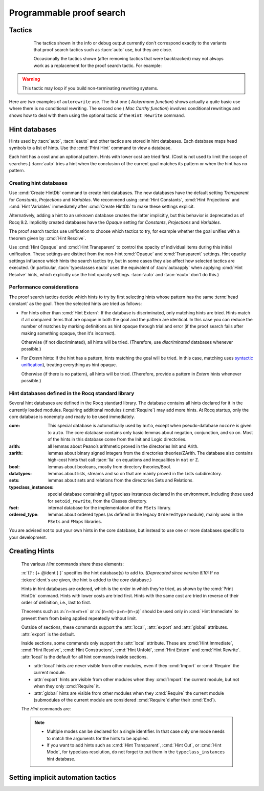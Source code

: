 .. _automation:

=========================
Programmable proof search
=========================

Tactics
-------

.. tacn:: auto {? @nat_or_var } {? @auto_using } {? @hintbases }

   .. insertprodn auto_using hintbases

   .. prodn::
      auto_using ::= using {+, @one_term }
      hintbases ::= with *
      | with {+ @ident }

   Implements a Prolog-like resolution procedure to solve the
   current goal. It first tries to solve the goal using the :tacn:`assumption`
   tactic, then it reduces the goal to an atomic one using :tacn:`intros` and
   introduces the newly generated hypotheses as hints. Then it looks at
   the list of tactics associated with the head symbol of the goal and
   tries to apply one of them.  This process is recursively applied to the
   generated subgoals.

   .. comment "introduces the newly generated hyps as hints": done in
      Hints.make_local_hint_db, which also adds constructor hints. eauto
      also calls this, tc eauto uses different code

   Within each hintbase, lower cost tactics are tried before higher-cost
   tactics.  When multiple hintbases are specified, all hints in the
   first database are tried before any in the second database (and so forth)
   regardless of their cost (unlike :tacn:`eauto` and :tacn:`typeclasses eauto`).

   :n:`@nat_or_var`
     Specifies the maximum search depth.  The default is 5.

   :n:`using {+, @one_term }`

      Uses lemmas :n:`{+, @one_term }` in addition to hints. If :n:`@one_term` is an
      inductive type, the collection of its constructors are added as hints.

      Note that hints passed through the `using` clause are used in the same
      way as if they were passed through a hint database. Consequently,
      they use a weaker version of :tacn:`apply` and :n:`auto using @one_term`
      may fail where :n:`apply @one_term` succeeds.

      .. todo
         Given that this can be seen as counter-intuitive, it could be useful
         to have an option to use full-blown :tacn:`apply` for lemmas passed
         through the `using` clause. Contributions welcome!

   :n:`with *`
     Use all existing hint databases. Using this variant is highly discouraged
     in finished scripts since it is both slower and less robust than explicitly
     selecting the required databases.

   :n:`with {+ @ident }`
     Use the hint databases :n:`{+ @ident}` in addition to the database ``core``.
     Use the fake database `nocore` to omit `core`.

   If no `with` clause is given, :tacn:`auto` only uses the hypotheses of the
   current goal and the hints of the database named ``core``.

   :tacn:`auto` generally either completely solves the goal or
   leaves it unchanged.  Use :tacn:`solve` `[ auto ]` if you want a failure
   when they don't solve the goal.  :tacn:`auto` will fail if :tacn:`fail`
   or :tacn:`gfail` are invoked directly or indirectly, in which case setting
   the :flag:`Ltac Debug` may help you debug the failure.

   .. warning::

      :tacn:`auto` uses a weaker version of :tacn:`apply` that is closer to
      :tacn:`simple apply` so it is expected that sometimes :tacn:`auto` will
      fail even if applying manually one of the hints would succeed.

   .. seealso::
      :ref:`hintdatabases` for the list of
      pre-defined databases and the way to create or extend a database.

   .. tacn:: info_auto {? @nat_or_var } {? @auto_using } {? @hintbases }

      Behaves like :tacn:`auto` but shows the tactics it uses to solve the goal. This
      variant is very useful for getting a better understanding of automation, or
      to know what lemmas/assumptions were used.

.. _info_auto_not_exact:

      The tactics shown in the info or debug output currently don't
      correspond exactly to the variants that proof search tactics such
      as :tacn:`auto` use, but they are close.

      Occasionally the tactics shown (after removing tactics that were
      backtracked) may not always work as a replacement for the proof search
      tactic.  For example:

      .. example:: `info_auto` output that isn't a valid proof

         The output isn't accepted as a proof because the conversion
         constraints are solved by default after every statement but
         are not solved internally by :tacn:`auto` as it searches for
         a proof.

         .. rocqtop:: in

            Create HintDb db.

            Hint Resolve conj : db.
            Hint Resolve eq_refl : db.

            Goal forall n, n=1 -> exists x y : nat, x = y /\ x = 0.
            intros.
            do 2 eexists; subst.      (* Fix 2: replace with "eexists; subst." twice *)

         .. rocqtop:: all

            Succeed info_auto with nocore db.
            simple apply conj.           (* from info_auto output *)
              Fail simple apply @eq_refl.  (* Fix 1: change to "2: simple apply @eq_refl" *)
              (* simple apply @eq_refl. *)

         .. rocqtop:: none abort

         One fix is to apply the tactics to the goals in a non-default
         order.  Another would be to avoid using `do 2` by repeating the commands
         that follow it, which gives a different result.  The fixes are shown inline
         in the example.

   .. tacn:: debug auto {? @nat_or_var } {? @auto_using } {? @hintbases }

      Behaves like :tacn:`auto` but shows the tactics it tries to solve the goal,
      including failing paths.

.. tacn:: trivial {? @auto_using } {? @hintbases }
          debug trivial {? @auto_using } {? @hintbases }
          info_trivial {? @auto_using } {? @hintbases }

   Like :tacn:`auto`, but is not recursive
   and only tries hints with zero cost. Typically used to solve goals
   for which a lemma is already available in the specified :n:`hintbases`.

.. flag:: Info Auto
          Debug Auto
          Info Trivial
          Debug Trivial

   These :term:`flags <flag>` enable printing of informative or debug information for
   the :tacn:`auto` and :tacn:`trivial` tactics.

.. tacn:: eauto {? @nat_or_var } {? @auto_using } {? @hintbases }

   Generalizes :tacn:`auto`. While :tacn:`auto` does not try
   resolution hints which would leave existential variables in the goal,
   :tacn:`eauto` will try them.  Also, :tacn:`eauto` internally uses :tacn:`eassumption`
   instead of :tacn:`assumption` and, when needed, a tactic similar to :tacn:`simple eapply`
   instead of a tactic similar to :tacn:`simple apply`.
   As a consequence, :tacn:`eauto` can solve goals such as:

   .. example::

      .. rocqtop:: all

         Hint Resolve ex_intro : core.
         Goal forall P:nat -> Prop, P 0 -> exists n, P n.
         eauto.

      `ex_intro` is declared as a hint so the proof succeeds.

   .. seealso:: :ref:`hintdatabases`

   .. tacn:: info_eauto {? @nat_or_var } {? @auto_using } {? @hintbases }

      The various options for :tacn:`info_eauto` are the same as for :tacn:`info_auto`.
      Note that the tactics shown (after removing tactics that were
      backtracked) may not always work as a replacement for the proof search
      tactic.  See :ref:`here <info_auto_not_exact>`.

   :tacn:`eauto` uses the following flags:

   .. flag:: Info Eauto
             Debug Eauto
      :undocumented:

   .. tacn:: debug eauto {? @nat_or_var } {? @auto_using } {? @hintbases }

      Behaves like :tacn:`eauto` but shows the tactics it tries to solve the goal,
      including failing paths.

.. tacn:: autounfold {? @hintbases } {? @simple_occurrences }

   Unfolds constants that were declared through a :cmd:`Hint Unfold`
   in the given databases.

   :n:`@simple_occurrences`
     Performs the unfolding in the specified occurrences.

.. tacn:: autounfold_one {? @hintbases } {? in @ident }
   :undocumented:

.. tacn:: autorewrite {? * } with {+ @ident } {? @occurrences } {? using @ltac_expr }

   `*`
     If present, rewrite all occurrences whose side conditions are solved.

     .. todo: This may not always work as described, see #4976 #7672 and
        https://github.com/rocq-prover/rocq/issues/1933#issuecomment-337497938 as
        mentioned here: https://github.com/rocq-prover/rocq/pull/13343#discussion_r527801604

   :n:`with {+ @ident }`
     Specifies the rewriting rule bases to use.

   :n:`@occurrences`
     Performs rewriting in the specified occurrences.  Note: the `at` clause
     is currently not supported.

     .. exn:: The "at" syntax isn't available yet for the autorewrite tactic.

        Appears when there is an `at` clause on the conclusion.

   :n:`using @ltac_expr`
     :token:`ltac_expr` is applied to the main subgoal after each rewriting step.

   Applies rewritings according to the rewriting rule bases :n:`{+ @ident }`.

   For each rule base, applies each rewriting to the main subgoal until
   it fails. Once all the rules have been processed, if the main subgoal has
   changed then the rules
   of this base are processed again. If the main subgoal has not changed then
   the next base is processed. For the bases, the behavior is very similar to
   the processing of the rewriting rules.

   The rewriting rule bases are built with the :cmd:`Hint Rewrite`
   command.

.. warning::

   This tactic may loop if you build non-terminating rewriting systems.

.. seealso::

   :cmd:`Hint Rewrite` for feeding the database of lemmas used by
   :tacn:`autorewrite` and :tacn:`autorewrite` for examples showing the use of this tactic.
   Also see :ref:`strategies4rewriting`.

Here are two examples of ``autorewrite`` use. The first one ( *Ackermann
function*) shows actually a quite basic use where there is no
conditional rewriting. The second one ( *Mac Carthy function*)
involves conditional rewritings and shows how to deal with them using
the optional tactic of the ``Hint Rewrite`` command.

.. example:: Ackermann function

   .. rocqtop:: in reset

      Parameter Ack : nat -> nat -> nat.

   .. rocqtop:: in

      Axiom Ack0 : forall m:nat, Ack 0 m = S m.
      Axiom Ack1 : forall n:nat, Ack (S n) 0 = Ack n 1.
      Axiom Ack2 : forall n m:nat, Ack (S n) (S m) = Ack n (Ack (S n) m).

   .. rocqtop:: in

      Create Rewrite HintDb base0.
      Global Hint Rewrite Ack0 Ack1 Ack2 : base0.

   .. rocqtop:: all

      Lemma ResAck0 : Ack 3 2 = 29.

   .. rocqtop:: all

      autorewrite with base0 using try reflexivity.

.. example:: MacCarthy function

   This example requires the Stdlib library.

   .. rocqtop:: in reset extra-stdlib

      From Stdlib Require Import Arith Lia.

   .. rocqtop:: in extra-stdlib

      Parameter g : nat -> nat -> nat.

   .. rocqtop:: in extra-stdlib

      Axiom g0 : forall m:nat, g 0 m = m.
      Axiom g1 : forall n m:nat, (n > 0) -> (m > 100) -> g n m = g (pred n) (m - 10).
      Axiom g2 : forall n m:nat, (n > 0) -> (m <= 100) -> g n m = g (S n) (m + 11).

   .. rocqtop:: in extra-stdlib

      Create Rewrite HintDb base1.
      Global Hint Rewrite g0 g1 g2 using lia : base1.

   .. rocqtop:: in extra-stdlib

      Lemma Resg0 : g 1 110 = 100.

   .. rocqtop:: out extra-stdlib

      Show.

   .. rocqtop:: all extra-stdlib

      autorewrite with base1 using reflexivity || simpl.

   .. rocqtop:: none extra-stdlib

      Qed.

   .. rocqtop:: all extra-stdlib

      Lemma Resg1 : g 1 95 = 91.

   .. rocqtop:: all extra-stdlib

      autorewrite with base1 using reflexivity || simpl.

   .. rocqtop:: none extra-stdlib

      Qed.

.. tacn:: easy

   This tactic tries to solve the current goal by a number of standard closing steps.
   In particular, it tries to close the current goal using the closing tactics
   :tacn:`trivial`, :tacn:`reflexivity`, :tacn:`symmetry`, :tacn:`contradiction`
   and :tacn:`inversion` of hypothesis.
   If this fails, it tries introducing variables and splitting and-hypotheses,
   using the closing tactics afterwards, and splitting the goal using
   :tacn:`split` and recursing.

   This tactic solves goals that belong to many common classes; in particular, many cases of
   unsatisfiable hypotheses, and simple equality goals are usually solved by this tactic.

.. tacn:: now @ltac_expr

   Run :n:`@tactic` followed by :tacn:`easy`. This is a notation for :n:`@tactic; easy`.

.. _hintdatabases:

Hint databases
--------------

Hints used by :tacn:`auto`, :tacn:`eauto` and other tactics are stored in hint
databases.  Each database maps head symbols to a list of hints.  Use the
:cmd:`Print Hint` command to view a database.

Each hint has a cost and an optional pattern. Hints with lower
cost are tried first.  (Cost is not used to limit the scope of searches.)
:tacn:`auto` tries a hint when the conclusion of the current goal matches its
pattern or when the hint has no pattern.

Creating hint databases
```````````````````````

Use :cmd:`Create HintDb` command to create hint databases.  The new databases
have the default setting `Transparent` for `Constants`, `Projections` and `Variables`.
We recommend using :cmd:`Hint Constants`, :cmd:`Hint Projections` and
:cmd:`Hint Variables` immediately after :cmd:`Create HintDb` to make these settings explicit.

Alternatively, adding a hint to an unknown database creates the latter
implicitly, but this behavior is deprecated as of Rocq 9.2.  Implicitly
created databases have the `Opaque` setting for `Constants`, `Projections`
and `Variables`.

The proof search tactics use unification to choose which tactics to try, for example
whether the goal unifies with a theorem given by :cmd:`Hint Resolve`.

Use :cmd:`Hint Opaque` and :cmd:`Hint Transparent` to control the opacity of
individual items during this initial unification.  These settings are distinct from the
non-hint :cmd:`Opaque` and :cmd:`Transparent` settings.  Hint opacity settings
influence which hints the search tactics try, but in some cases they also affect how
selected tactics are executed.  (In particular, :tacn:`typeclasses eauto` uses the equivalent of
:tacn:`autoapply` when applying :cmd:`Hint Resolve` hints, which explicitly use the hint
opacity settings.  :tacn:`auto` and :tacn:`eauto` don't do this.)

.. cmd:: Create HintDb @ident {? discriminated }

   If there is no hint database named :n:`@ident`, creates a new hint database
   with that name.  Otherwise, does nothing.

   All constants, variables and projections are set to default to unfoldable (use
   :cmd:`Hint Constants`, :cmd:`Hint Projections` and :cmd:`Hint Variables`
   to change this).

   By default, hint databases are undiscriminated.  We recommend using `discriminated`
   because it generally performs better.

.. _hint_performance_considerations:

Performance considerations
``````````````````````````

The proof search tactics decide which hints to try by first selecting hints
whose pattern has the same :term:`head constant` as the goal.  Then the selected
hints are tried as follows:

- For hints other than :cmd:`Hint Extern`: If the database is discriminated, only
  matching hints are tried.  Hints match if all compared items that are opaque in
  both the goal and the pattern are identical.  In this case you can reduce the
  number of matches by marking definitions as hint opaque through trial and error
  (if the proof search fails after making something opaque, then it's incorrect).

  Otherwise (if not discriminated), all hints will be tried.  (Therefore, use
  `discriminated` databases whenever possible.)
- For `Extern` hints: If the hint has a pattern, hints matching the goal will be tried.
  In this case, matching uses `syntactic unification
  <https://en.wikipedia.org/wiki/Unification_(computer_science)#Examples_of_syntactic_unification_of_first-order_terms>`_),
  treating everything as hint opaque.

  Otherwise (if there is no pattern), all hints will be tried. (Therefore, provide a
  pattern in `Extern` hints whenever possible.)

.. todo Mention that apply will use conversion (after bug is fixed)

  .. comment:
     discriminated matches patterns: see test-suite/output/disc_uses_patterns.v
     discriminated with transparent: see test-suite/output/disc_with_transparent.v
     non-discriminated ignores patterns: see test-suite/output/nondisc_ignores_pattern.v
     Extern uses syntactic unification: see test-suite/success/hint_extern_syntactic_unify.v
     Extern with no pattern:  see test-suite/output/extern_no_pattern.v

.. comment not sure: Note: currently, proof search tactics won't unfold the head constant even if it is transparent.

   .. warn:: @ident already exists and is {? not } discriminated
      :name: mismatched-hint-db

      `Create HintDb` will not change whether a pre-existing database
      is discriminated.

.. cmd:: Create Rewrite HintDb @ident

   Like above, but creates a database for :cmd:`Hint Rewrite` declarations
   instead.

Hint databases defined in the Rocq standard library
```````````````````````````````````````````````````

Several hint databases are defined in the Rocq standard library. The
database contains all hints declared for it in the currently loaded modules.
Requiring additional modules (:cmd:`Require`) may add more hints.
At Rocq startup, only the core database is nonempty and ready to be used immediately.

:core: This special database is automatically used by ``auto``, except when
       pseudo-database ``nocore`` is given to ``auto``. The core database
       contains only basic lemmas about negation, conjunction, and so on.
       Most of the hints in this database come from the Init and Logic directories.

:arith: all lemmas about Peano’s arithmetic proved in the
        directories Init and Arith.

:zarith: lemmas about binary signed integers from the
         directories theories/ZArith. The database also contains
         high-cost hints that call :tacn:`lia` on equations and
         inequalities in ``nat`` or ``Z``.

:bool: lemmas about booleans, mostly from directory theories/Bool.

:datatypes: lemmas about lists, streams and so on that are mainly proved
            in the Lists subdirectory.

:sets: lemmas about sets and relations from the directories Sets and
       Relations.

:typeclass_instances: special database containing all typeclass instances declared in the
                      environment, including those used for ``setoid_rewrite``,
                      from the Classes directory.

:fset: internal database for the implementation of the ``FSets`` library.

:ordered_type: lemmas about ordered types (as defined in the legacy ``OrderedType`` module),
               mainly used in the ``FSets`` and ``FMaps`` libraries.

You are advised not to put your own hints in the core database, but
instead to use one or more databases specific to your development.

.. _creating_hints:

Creating Hints
--------------

   The various `Hint` commands share these elements:

   :n:`{? : {+ @ident } }` specifies the hint database(s) to add to.
   *(Deprecated since version 8.10:* If no :token:`ident`\s
   are given, the hint is added to the `core` database.)

   Hints in hint databases are ordered, which is the order in which they're
   tried, as shown by the :cmd:`Print HintDb` command.
   Hints with lower costs are tried first.  Hints with the same cost are tried
   in reverse of their order of definition, i.e., last to first.

   Theorems such as :n:`n+m=m+n` or :n:`(n+m)+p=n+(m+p)` should be used only in
   :cmd:`Hint Immediate` to prevent them from being applied repeatedly without
   limit.

   Outside of sections, these commands support the :attr:`local`, :attr:`export`
   and :attr:`global` attributes. :attr:`export` is the default.

   Inside sections, some commands only support the :attr:`local` attribute. These are
   :cmd:`Hint Immediate`, :cmd:`Hint Resolve`, :cmd:`Hint Constructors`,
   :cmd:`Hint Unfold`, :cmd:`Hint Extern` and :cmd:`Hint Rewrite`.
   :attr:`local` is the default for all hint commands inside sections.

   + :attr:`local` hints are never visible from other modules, even if they
     :cmd:`Import` or :cmd:`Require` the current module.

   + :attr:`export` hints are visible from other modules when they :cmd:`Import` the current
     module, but not when they only :cmd:`Require` it.

   + :attr:`global` hints are visible from other modules when they
     :cmd:`Require` the current module (submodules of the current module
     are considered :cmd:`Require`\d after their :cmd:`End`).

   .. versionchanged:: 8.18

      The default value for hint locality outside sections is
      now :attr:`export`. It used to be :attr:`global`.

   .. deprecated:: 9.2

      Implicitly creating a unknown database is now deprecated and will become
      an error.

   The `Hint` commands are:

   .. cmd:: Hint Resolve {+ {| @qualid | @one_term } } {? @hint_info } {? : {+ @ident } }
            Hint Resolve {| -> | <- } {+ @qualid } {? @natural } {? : {+ @ident } }
      :name: Hint Resolve; _

      .. insertprodn hint_info one_pattern

      .. prodn::
         hint_info ::= %| {? @natural } {? @one_pattern }
         one_pattern ::= @one_term

      The first form adds each :n:`@qualid` as a hint with the head symbol of the
      type of :n:`@qualid` to the specified hint databases (:n:`@ident`\s). The
      cost of the hint is :n:`@natural` (which can be inside :n:`@hint_info`). The
      associated pattern is inferred from the conclusion of the type of
      :n:`@qualid` or, if specified, the given :n:`@one_pattern`.

      If the inferred type
      of :n:`@qualid` does not start with a product, the command adds :tacn:`exact`
      :n:`@qualid` to the hint list.  If the inferred type starts with a product,
      the command adds :tacn:`simple apply` :n:`@qualid` to the hints list.  Note that
      unlike :tacn:`auto` and :tacn:`eauto`,
      :tacn:`typeclasses eauto` uses a tactic equivalent to :tacn:`autoapply`,
      which behaves somewhat differently from :tacn:`simple apply`.
      Nonetheless, that tactic's debug output and the hint database misleadingly show
      :tacn:`simple apply`.

      If the inferred type of :n:`@qualid` contains a dependent
      quantification on a variable which occurs only in the premises of the type
      and not in its conclusion, no instance could be inferred for the variable by
      unification with the goal. In this case, the hint is only used by
      :tacn:`eauto` / :tacn:`typeclasses eauto`, but not by :tacn:`auto`.  A
      typical hint that would only be used by :tacn:`eauto` is a transitivity
      lemma.

      :n:`{| -> | <- }`
        The second form adds the left-to-right (`->`) or right-ot-left implication (`<-`)
        of a logical equivalence (`<->`) as a hint.  If needed, it defines a projection
        for the specified direction, which the hint applies with a restricted version of
        :tacn:`apply`.
        (For example, `Hint resolve -> and_comm` defines `and_comm_proj_l2r`.)

      :n:`@one_term`
        Permits declaring a hint without declaring a new
        constant first. This is deprecated.

         .. warn:: Declaring arbitrary terms as hints is fragile and deprecated; it is recommended to declare a toplevel constant instead
            :undocumented:

      :n:`@one_pattern`
        Overrides the default pattern, which may occasionally be useful.  For
        example, if a hint has the default pattern `_ = _`, you could limit
        the hint being tried only for `bool`\s with the pattern
        `(@eq bool _ _)`.

      .. exn:: @qualid cannot be used as a hint

         The head symbol of the type of :n:`@qualid` is a bound variable
         such that this tactic cannot be associated with a constant.

   .. cmd:: Hint Immediate {+ {| @qualid | @one_term } } {? : {+ @ident } }

      For each specified :n:`@qualid`, adds the tactic :tacn:`simple apply` :n:`@qualid;`
      :tacn:`solve` :n:`[` :tacn:`trivial` :n:`]` to the hint list
      associated with the head symbol of the type of :n:`@qualid`. The
      tactic fails if any of the subgoals generated by :tacn:`simple apply` :n:`@qualid` are
      not solved immediately by :tacn:`trivial` (which only tries tactics
      with cost 0).  This hint is useful to allow controlled use of theorems such as
      :n:`n+m=m+n` or :n:`(n+m)+p=n+(m+p)` that otherwise could be applied repeatedly
      without limit.
      The cost of this hint (which never generates subgoals) is always 1, so it won't be used
      by :tacn:`trivial` itself.

   .. comment I don't see why :n:`n+1=m+1 -> n=m` would be problematic

   .. cmd:: Hint Constructors {+ @qualid } {? : {+ @ident } }

      For each :n:`@qualid` that is an inductive type, adds all its constructors as
      hints of type ``Resolve``. Then, when the conclusion of current goal has the form
      :n:`(@qualid ...)`, :tacn:`auto` will try to apply each constructor using
      :tacn:`exact`.

      .. exn:: @qualid is not an inductive type
         :undocumented:

   .. cmd:: Hint Unfold {+ @qualid } {? : {+ @ident } }

      For each :n:`@qualid`, adds the tactic :tacn:`unfold` :n:`@qualid` to the
      hint list that will only be used when the :term:`head constant` of the goal is :token:`qualid`.
      Its cost is 4.

   .. cmd:: Hint {| Transparent | Opaque } {+ @qualid } {? : {+ @ident } }
      :name: Hint Transparent; Hint Opaque

      Adds transparency hints to the database, making each :n:`@qualid`
      transparent or opaque during resolution.  The proof search tactics use
      unification to determine whether to try most hints, for example checking if
      the goal unifies with the theorem used in a :cmd:`Hint Resolve` hint.  See
      :ref:`here <hint_performance_considerations>` for a description of how
      opaque and transparent affect which hints are tried.
      Note that transparency hints are independent of the non-hint :cmd:`Opaque`
      and :cmd:`Transparent` settings.

      .. example:: Transparency with Multiple Hint Databases

         To use different transparency settings for particular hints, put them
         in separate hint databases with distinct transparency settings and use
         :tacn:`typeclasses eauto`.  (This doesn't work for :tacn:`auto` or :tacn:`eauto`.):

         .. rocqtop:: in reset

            Definition one := 1.
            Theorem thm : one = 1. reflexivity. Qed.

            Create HintDb db1.
            Hint Opaque one : db1.
            Hint Resolve thm | 1 : db1.
            Create HintDb db2.

            Goal 1 = 1.
            (* "one" is not unfolded because it's opaque in db1, where bar is *)
            Fail typeclasses eauto with db1 db2 nocore.  (* fails with tc eauto *)
            Succeed eauto with db1 db2 nocore.           (* ignores the distinction *)
            Succeed auto with db1 db2 nocore.            (* ignores the distinction *)

            Hint Resolve thm | 2 : db2.
            (* "one" is unfolded because it's transparent (by default) in db2 *)
            Succeed typeclasses eauto with db1 db2 nocore.

         .. rocqtop:: none

            Abort.

      .. example:: Independence of Hint Opaque and Opaque

         .. rocqtop:: reset in

            Definition one := 1.
            Opaque one.  (* not relevant to hint selection *)

            Theorem bar: 1=1.  reflexivity.  Qed.

            Create HintDb db.       (* constants, etc. transparent by default *)
            Hint Opaque one : db.   (* except for "one" *)
            Hint Resolve bar : db.  (* hint is not tried if one is Hint Opaque *)
            Set Typeclasses Debug Verbosity 1.

            Goal one = 1.
            Fail typeclasses eauto with db nocore.  (* fail: no match for (one = 1) *)

            Hint Transparent one : db.
            Succeed typeclasses eauto with db nocore.  (* success: now bar is tried *)
            Fail unfold one.                           (* fail: one is still Opaque *)

         .. rocqtop:: none

            Abort.

      .. exn:: Cannot coerce @qualid to an evaluable reference.
         :undocumented:

   .. cmd:: Hint {| Constants | Projections | Variables } {| Transparent | Opaque } {? : {+ @ident } }
      :name: Hint Constants; Hint Projections; Hint Variables

      Sets the default transparency for constants, projections or variables for
      the specified hint databases.  Existing transparency settings for individual
      items (e.g., set with :cmd:`Hint Opaque`) are dropped.
      We advise using this command just after a :cmd:`Create HintDb` command.

   .. cmd:: Hint Extern @natural {? @one_pattern } => @generic_tactic {? : {+ @ident } }

      Extends :tacn:`auto` with tactics other than :tacn:`apply` and
      :tacn:`unfold`. :n:`@natural` is the cost, :n:`@one_pattern` is the pattern
      to match and :n:`@ltac_expr` is the action to apply.

      We recommend providing a pattern whenever possible.  Hints with patterns
      are tried only if the pattern matches without unfolding transparent constants
      (i.e., a syntactic match).  Hints without patterns are always tried.

      **Usage tip**: tactics that can succeed even if they don't change the context,
      such as most of the :ref:`conversion tactics <applyingconversionrules>`, should
      be prefaced with :tacn:`progress` to avoid needless repetition of the tactic.

      **Usage tip**: Use a :cmd:`Hint Extern` with no pattern to do
      pattern matching on hypotheses using ``match goal with``
      inside the tactic.

      .. example::

         .. rocqtop:: in

            Hint Extern 4 (~(_ = _)) => discriminate : core.

         Now, when the head of the goal is an inequality, ``auto`` will try
         `discriminate` if it does not manage to solve the goal with hints with a
         cost less than 4.

      One can even use some sub-patterns of the pattern in
      the tactic script. A sub-pattern is a question mark followed by an
      identifier, like ``?X1`` or ``?X2``. Here is an example:

      .. example::

         .. rocqtop:: reset all

            Require Import ListDef.
            Create HintDb eqdec.
            Hint Extern 5 ({?X1 = ?X2} + {?X1 <> ?X2}) =>
              generalize  X1, X2; decide equality : eqdec.
            Goal forall a b:list (nat * nat), {a = b} + {a <> b}.
            info_auto with eqdec.

   .. cmd:: Hint Cut [ @hints_regexp ] {? : {+ @ident } }

      .. DISABLED insertprodn hints_regexp hints_regexp

      .. prodn::
         hints_regexp ::= {+ @qualid }   (hint or instance identifier)
         | _   (any hint)
         | @hints_regexp | @hints_regexp   (disjunction)
         | @hints_regexp @hints_regexp   (sequence)
         | @hints_regexp *   (Kleene star)
         | emp   (empty)
         | eps   (epsilon)
         | ( @hints_regexp )

      Adds another clause to the cut regular expression in the specfied hint
      databases.
      :n:`Hint Cut @hints_regexp` sets the cut expression
      to :n:`c | @hints_regexp`.  The initial cut expression is `emp`.

      Typeclass proof search and the :tacn:`typeclasses eauto` tactic
      (but not :tacn:`auto` or :tacn:`eauto`) use the cut expression to
      conditionally prevent using some hints based on the path of hints that
      have been successfully applied.
      The path is an ordered list of hint identifiers.  When the path plus
      the identifier of a candidate hint matches the cut expression, the hint
      is *not* applied.  (It is nothing like a cut in Prolog.)

      The hint identifier is the :n:`@qualid` that appears in the various
      `Hint` commands (e.g. as in :cmd:`Hint Resolve` `plus_O_n.`), with
      the following exceptions:

      - :cmd:`Hint Extern`\s do not have associated identifiers

      - For :cmd:`Hint Constructors`, which creates multiple hints, the identifiers
        are the names of the constructors.

      - For :cmd:`Hint Resolve` :n:`{| -> | <- } theorem`, the name is `theorem_proj_l2r`
        or `theorem_proj_r2l` depending on the direction of the arrow.

      The output of :cmd:`Print HintDb` shows the cut expression.

      .. warning::

         The regexp matches the entire path. Most hints will start with a
         leading `( _* )` to match the tail of the path. (Note that `(_*)`
         misparses since `*)` would end a comment.)

      .. warning::

         There is no operator precedence during parsing, one can
         check with :cmd:`Print HintDb` to verify the current cut expression.

   .. cmd:: Hint Mode @qualid {+ {| + | ! | - } } {? : {+ @ident } }

      Sets an optional mode of resolution for the identifier :n:`@qualid`. When
      proof search has a goal that ends in an application of :n:`@qualid` to
      arguments :n:`@arg ... @arg`, the mode tells if the hints associated with
      :n:`@qualid` can be applied or not, depending on a criterion on the arguments.
      A mode specification is a list of ``+``, ``!`` or ``-`` items that specify if
      an argument of the identifier is to be treated as an input (``+``), if its
      head only is an input (``!``) or an output (``-``) of the identifier.
      Mode ``-`` matches any term, mode ``+`` matches a
      term if and only if it does not contain existential variables, while mode ``!``
      matches a term if and only if the *head* of the term is not an existential variable.
      The head of a term is understood here as the applicative head, recursively,
      ignoring casts. For a mode declaration to match a list of arguments, each argument should
      match its corresponding mode.

      Only :tacn:`typeclasses eauto` uses these hints.
      :cmd:`Hint Mode` is especially useful for typeclasses, when one does not want
      to support default instances and wants to avoid ambiguity in general. Setting a parameter
      of a class as an input forces proof search to be driven by that index of the class,
      with ``!`` allowing existentials to appear in the index but not at its head.

   .. note::

      + Multiple modes can be declared for a single identifier.  In that
        case only one mode needs to match the arguments for the hints to be applied.

      + If you want to add hints such as :cmd:`Hint Transparent`,
        :cmd:`Hint Cut`, or :cmd:`Hint Mode`, for typeclass
        resolution, do not forget to put them in the
        ``typeclass_instances`` hint database.

   .. warn:: This hint is not local but depends on a section variable. It will disappear when the section is closed.

      A hint with a non-local attribute was added inside a section, but it
      refers to a local variable that will go out of scope when closing the
      section. As a result the hint will not survive either.

   .. example:: Logic programming with addition on natural numbers

      This example illustrates the use of modes to control how resolutions
      can be triggered during proof search.

      .. rocqtop:: all reset

         Parameter plus : nat -> nat -> nat -> Prop.
         Create HintDb plus.
         Hint Mode plus ! - - : plus.
         Hint Mode plus - ! - : plus.

      .. rocqtop:: in

         Axiom plus0l : forall m : nat, plus 0 m m.
         Axiom plus0r : forall n : nat, plus n 0 n.
         Axiom plusSl : forall n m r : nat, plus n m r -> plus (S n) m (S r).
         Axiom plusSr : forall n m r : nat, plus n m r -> plus m (S m) (S r).
         Hint Resolve plus0l plus0r plusSl plusSr : plus.

      The previous commands define the addition predicate and set its mode so it
      can resolve goals if and only if one of the first two arguments is headed
      by a constructor or constant. The last argument of the predicate will be
      the inferred result.

      .. rocqtop:: all

         Goal exists x y, plus x y 12.
         Proof. eexists ?[x], ?[y].
            Fail typeclasses eauto with plus.
            instantiate (y := 1).
            typeclasses eauto with plus.
         Defined.

      In the proof script, the first call to :tacn:`typeclasses eauto` fails as the two
      arguments are headed by an existential variable, while when we instantiate the second
      argument with ``1``, typeclass resolution succeeds as the second declared mode is matched,
      and instantiates ``x`` with ``11``.

.. cmd:: Hint Rewrite {? {| -> | <- } } {+ @one_term } {? using @generic_tactic } {? : {+ @ident } }

   :n:`{? using @generic_tactic }`
     If specified, :n:`@generic_tactic` is applied to the generated subgoals, except for the
     main subgoal.

   :n:`{| -> | <- }`
     Arrows specify the orientation; left to right (:n:`->`) or right to left (:n:`<-`).
     If no arrow is given, the default orientation is left to right (:n:`->`).

   Adds the terms :n:`{+ @one_term }` (their types must be
   equalities) to the rewriting bases :n:`{*  @ident }`.
   Note that the rewriting bases are distinct from the :tacn:`auto`
   hint bases and that :tacn:`auto` does not take them into account.

   .. cmd:: Print Rewrite HintDb @ident

      This command displays all rewrite hints contained in :n:`@ident`.

.. cmd:: Remove Hints {+ @qualid } {? : {+ @ident } }

   Removes the hints associated with the :n:`{+ @qualid }` in databases
   :n:`{+ @ident}`.  Hints removals within sections are local to the section.
   Note: hints created with :cmd:`Hint Extern` currently
   can't be removed because they aren't associated with names.  The best
   workaround for this is to make the hints
   non-global and carefully select which modules you import.

.. cmd:: Print Hint {? {| * | @reference } }

   :n:`*`
     Display all declared hints.

   :n:`@reference`
     Display all hints associated with the head symbol :n:`@reference`.

   Displays tactics from the hints list.  The default is to show hints that
   apply to the conclusion of the current goal.  The other forms with :n:`*`
   and :n:`@reference` can be used even if no proof is open.

   Each hint has a cost that is a nonnegative
   integer and an optional pattern. The hints with lower cost are tried first.

.. cmd:: Print HintDb @ident

   This command displays all hints from database :n:`@ident`.  Hints are grouped by
   the :term:`head constants <head constant>` of their patterns ("For ... ->").
   The groups are shown ordered alphabetically on the last component of the head
   constant name.   Within each group, hints are shown in the order in which they
   will be tried (first to last).  Note that hints with the same cost are tried in
   reverse of the order they're defined in, i.e., last defined is used first.
   Mode of resolution symbols, :n:`{+ {| + | ! | - } }`, when defined with
   :cmd:`Hint Mode`, appear after the head constant.

.. _tactics-implicit-automation:

Setting implicit automation tactics
-----------------------------------

.. cmd:: Proof with @generic_tactic {? using @section_var_expr }

   Starts a proof in which :token:`generic_tactic` is applied to the active goals
   after each tactic that ends with `...` instead of the usual single period.
   ":n:`@tactic...`" is equivalent to ":n:`@tactic; @generic_tactic.`".

   .. seealso:: :cmd:`Proof` in :ref:`proof-editing-mode`.
